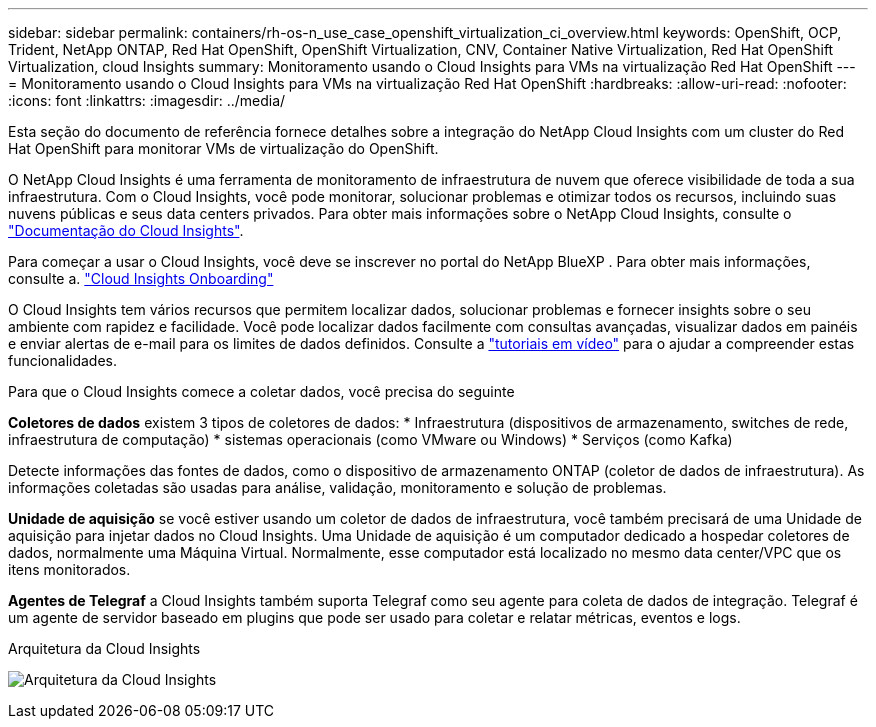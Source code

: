---
sidebar: sidebar 
permalink: containers/rh-os-n_use_case_openshift_virtualization_ci_overview.html 
keywords: OpenShift, OCP, Trident, NetApp ONTAP, Red Hat OpenShift, OpenShift Virtualization, CNV, Container Native Virtualization, Red Hat OpenShift Virtualization, cloud Insights 
summary: Monitoramento usando o Cloud Insights para VMs na virtualização Red Hat OpenShift 
---
= Monitoramento usando o Cloud Insights para VMs na virtualização Red Hat OpenShift
:hardbreaks:
:allow-uri-read: 
:nofooter: 
:icons: font
:linkattrs: 
:imagesdir: ../media/


[role="lead"]
Esta seção do documento de referência fornece detalhes sobre a integração do NetApp Cloud Insights com um cluster do Red Hat OpenShift para monitorar VMs de virtualização do OpenShift.

O NetApp Cloud Insights é uma ferramenta de monitoramento de infraestrutura de nuvem que oferece visibilidade de toda a sua infraestrutura. Com o Cloud Insights, você pode monitorar, solucionar problemas e otimizar todos os recursos, incluindo suas nuvens públicas e seus data centers privados. Para obter mais informações sobre o NetApp Cloud Insights, consulte o https://docs.netapp.com/us-en/cloudinsights["Documentação do Cloud Insights"].

Para começar a usar o Cloud Insights, você deve se inscrever no portal do NetApp BlueXP . Para obter mais informações, consulte a. link:https://docs.netapp.com/us-en/cloudinsights/task_cloud_insights_onboarding_1.html["Cloud Insights Onboarding"]

O Cloud Insights tem vários recursos que permitem localizar dados, solucionar problemas e fornecer insights sobre o seu ambiente com rapidez e facilidade. Você pode localizar dados facilmente com consultas avançadas, visualizar dados em painéis e enviar alertas de e-mail para os limites de dados definidos. Consulte a link:https://docs.netapp.com/us-en/cloudinsights/concept_feature_tutorials.html#introduction["tutoriais em vídeo"] para o ajudar a compreender estas funcionalidades.

Para que o Cloud Insights comece a coletar dados, você precisa do seguinte

**Coletores de dados** existem 3 tipos de coletores de dados: * Infraestrutura (dispositivos de armazenamento, switches de rede, infraestrutura de computação) * sistemas operacionais (como VMware ou Windows) * Serviços (como Kafka)

Detecte informações das fontes de dados, como o dispositivo de armazenamento ONTAP (coletor de dados de infraestrutura). As informações coletadas são usadas para análise, validação, monitoramento e solução de problemas.

**Unidade de aquisição** se você estiver usando um coletor de dados de infraestrutura, você também precisará de uma Unidade de aquisição para injetar dados no Cloud Insights. Uma Unidade de aquisição é um computador dedicado a hospedar coletores de dados, normalmente uma Máquina Virtual. Normalmente, esse computador está localizado no mesmo data center/VPC que os itens monitorados.

**Agentes de Telegraf** a Cloud Insights também suporta Telegraf como seu agente para coleta de dados de integração. Telegraf é um agente de servidor baseado em plugins que pode ser usado para coletar e relatar métricas, eventos e logs.

Arquitetura da Cloud Insights

image:redhat_openshift_ci_overview_image1.jpg["Arquitetura da Cloud Insights"]
